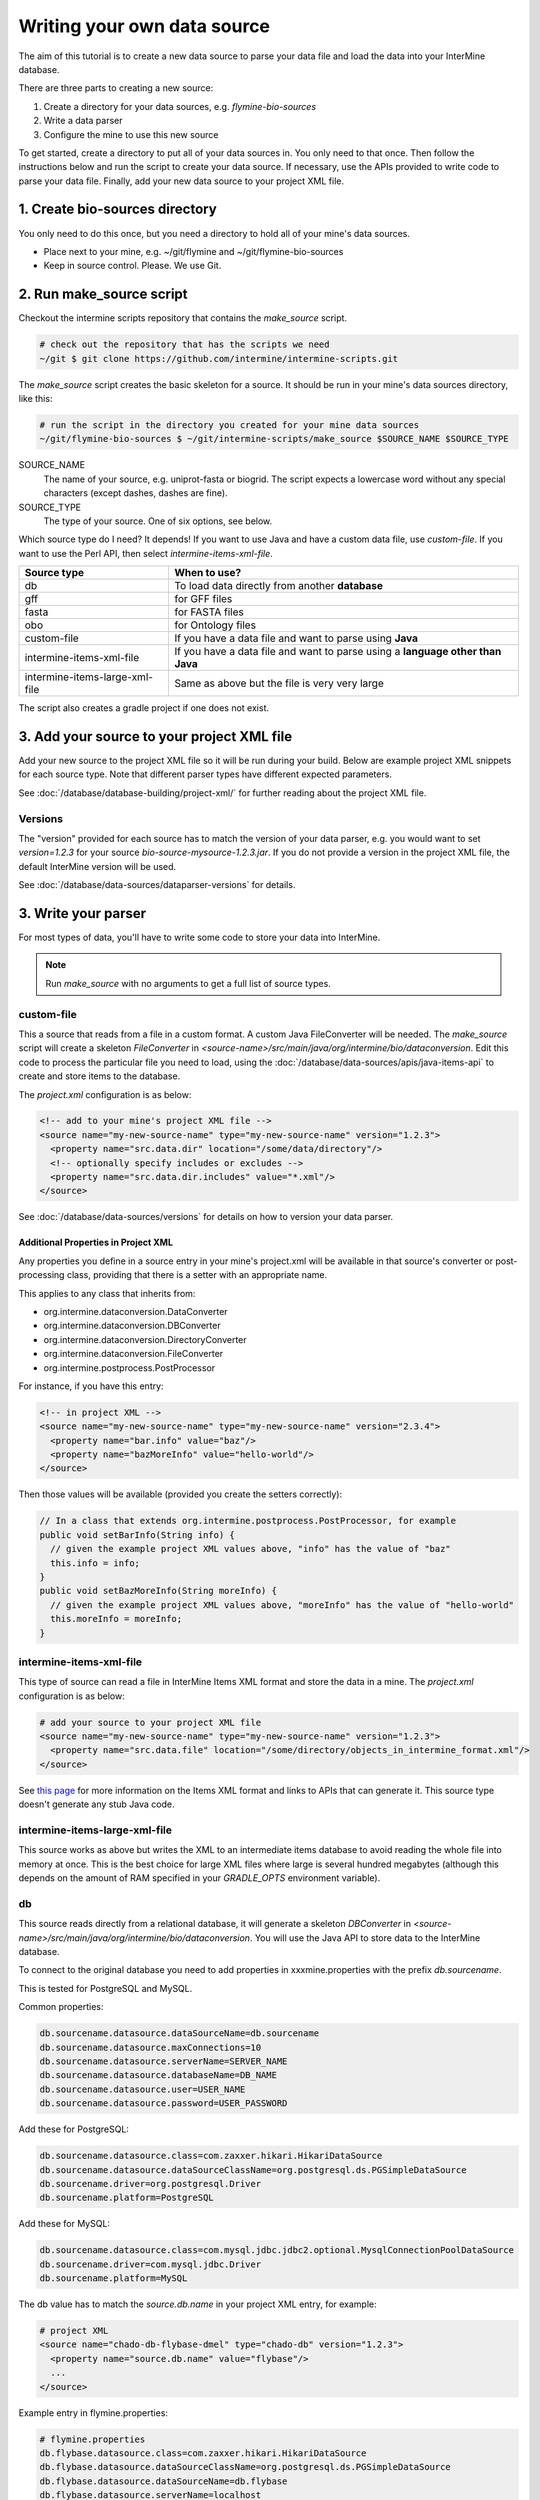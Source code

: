 Writing your own data source
================================

The aim of this tutorial is to create a new data source to parse your data file and load the data into your InterMine database.

There are three parts to creating a new source:

1. Create a directory for your data sources, e.g. `flymine-bio-sources`  
2. Write a data parser
3. Configure the mine to use this new source

To get started, create a directory to put all of your data sources in. You only need to that once. Then follow the instructions below and run the script to create your data source. If necessary, use the APIs provided to write code to parse your data file. Finally, add your new data source to your project XML file. 

1. Create bio-sources directory
----------------------------------

You only need to do this once, but you need a directory to hold all of your mine's data sources. 

* Place next to your mine, e.g. ~/git/flymine and ~/git/flymine-bio-sources
* Keep in source control. Please. We use Git.

2. Run make_source script
--------------------------

Checkout the intermine scripts repository that contains the `make_source` script.

.. code-block:: bash
  
  # check out the repository that has the scripts we need
  ~/git $ git clone https://github.com/intermine/intermine-scripts.git

The `make_source` script creates the basic skeleton for a source. It should be run in your mine's data sources directory, like this:

.. code-block:: bash

  # run the script in the directory you created for your mine data sources
  ~/git/flymine-bio-sources $ ~/git/intermine-scripts/make_source $SOURCE_NAME $SOURCE_TYPE

SOURCE_NAME
  The name of your source, e.g. uniprot-fasta or biogrid. The script expects a lowercase word without any special characters (except dashes, dashes are fine).

SOURCE_TYPE
  The type of your source. One of six options, see below.

Which source type do I need? It depends! If you want to use Java and have a custom data file, use `custom-file`. If you want to use the Perl API, then select `intermine-items-xml-file`.

=============================== ===============================================================================
Source type                     When to use?
=============================== ===============================================================================
db                              To load data directly from another **database**
gff                             for GFF files
fasta                           for FASTA files
obo                             for Ontology files
custom-file                     If you have a data file and want to parse using **Java**
intermine-items-xml-file        If you have a data file and want to parse using a **language other than Java**
intermine-items-large-xml-file  Same as above but the file is very very large
=============================== ===============================================================================

The script also creates a gradle project if one does not exist.

3. Add your source to your project XML file
----------------------------------------------------

Add your new source to the project XML file so it will be run during your build. Below are example project XML snippets for each source type. Note that different parser types have different expected parameters.

See :doc:`/database/database-building/project-xml/` for further reading about the project XML file.

Versions
~~~~~~~~~~~

The "version" provided for each source has to match the version of your data parser, e.g. you would want to set `version=1.2.3` for your source `bio-source-mysource-1.2.3.jar`. If you do not provide a version in the project XML file, the default InterMine version will be used.

See :doc:`/database/data-sources/dataparser-versions` for details.


3. Write your parser
----------------------------------------------------

For most types of data, you'll have to write some code to store your data into InterMine.

.. note::

  Run `make_source` with no arguments to get a full list of source types.

custom-file
~~~~~~~~~~~~~~~~~~~~~~~~~~~~~~~~~

This a source that reads from a file in a custom format. A custom Java FileConverter will be needed. The `make_source` script will create a skeleton `FileConverter` in `<source-name>/src/main/java/org/intermine/bio/dataconversion`. Edit this code to process the particular file you need to load, using the :doc:`/database/data-sources/apis/java-items-api` to create and store items to the database.

The `project.xml` configuration is as below:

.. code-block:: xml

    <!-- add to your mine's project XML file -->
    <source name="my-new-source-name" type="my-new-source-name" version="1.2.3">
      <property name="src.data.dir" location="/some/data/directory"/>
      <!-- optionally specify includes or excludes -->
      <property name="src.data.dir.includes" value="*.xml"/>
    </source>

See :doc:`/database/data-sources/versions` for details on how to version your data parser.

Additional Properties in Project XML
^^^^^^^^^^^^^^^^^^^^^^^^^^^^^^^^^^^^^^^^^^

Any properties you define in a source entry in your mine's project.xml will be available in that source's converter or post-processing class, providing that there is a setter with an appropriate name.

This applies to any class that inherits from:

* org.intermine.dataconversion.DataConverter
* org.intermine.dataconversion.DBConverter
* org.intermine.dataconversion.DirectoryConverter
* org.intermine.dataconversion.FileConverter
* org.intermine.postprocess.PostProcessor

For instance, if you have this entry:

.. code-block:: xml

    <!-- in project XML -->
    <source name="my-new-source-name" type="my-new-source-name" version="2.3.4">
      <property name="bar.info" value="baz"/>
      <property name="bazMoreInfo" value="hello-world"/>
    </source>

Then those values will be available (provided you create the setters correctly):

.. code-block:: java

  // In a class that extends org.intermine.postprocess.PostProcessor, for example
  public void setBarInfo(String info) {
    // given the example project XML values above, "info" has the value of "baz"
    this.info = info;
  }
  public void setBazMoreInfo(String moreInfo) {
    // given the example project XML values above, "moreInfo" has the value of "hello-world"
    this.moreInfo = moreInfo;
  }

intermine-items-xml-file
~~~~~~~~~~~~~~~~~~~~~~~~~~~~~~~~~

This type of source can read a file in InterMine Items XML format and store the data in a mine.  The `project.xml` configuration is as below:

.. code-block:: xml

    # add your source to your project XML file
    <source name="my-new-source-name" type="my-new-source-name" version="1.2.3">
      <property name="src.data.file" location="/some/directory/objects_in_intermine_format.xml"/>
    </source>

See `this page <../apis/index.html>`_ for more information on the Items XML format and links to APIs that can generate it. This source type doesn't generate any stub Java code.

intermine-items-large-xml-file
~~~~~~~~~~~~~~~~~~~~~~~~~~~~~~~~~

This source works as above but writes the XML to an intermediate items database to avoid reading the whole file into memory at once. This is the best choice for large XML files where large is several hundred megabytes (although this depends on the amount of RAM specified in your `GRADLE_OPTS` environment variable).  

db
~~~~~~~~~~~~~~~~~~~~~~~~~~~~~~~~~

This source reads directly from a relational database, it will generate a skeleton `DBConverter` in `<source-name>/src/main/java/org/intermine/bio/dataconversion`. You will use the Java API to store data to the InterMine database.

To connect to the original database you need to add properties in xxxmine.properties with the prefix `db.sourcename`. 

This is tested for PostgreSQL and MySQL.

Common properties:

.. code-block:: xml

  db.sourcename.datasource.dataSourceName=db.sourcename
  db.sourcename.datasource.maxConnections=10
  db.sourcename.datasource.serverName=SERVER_NAME
  db.sourcename.datasource.databaseName=DB_NAME
  db.sourcename.datasource.user=USER_NAME
  db.sourcename.datasource.password=USER_PASSWORD

Add these for PostgreSQL:

.. code-block:: xml

  db.sourcename.datasource.class=com.zaxxer.hikari.HikariDataSource
  db.sourcename.datasource.dataSourceClassName=org.postgresql.ds.PGSimpleDataSource
  db.sourcename.driver=org.postgresql.Driver
  db.sourcename.platform=PostgreSQL

Add these for MySQL:

.. code-block:: xml

  db.sourcename.datasource.class=com.mysql.jdbc.jdbc2.optional.MysqlConnectionPoolDataSource
  db.sourcename.driver=com.mysql.jdbc.Driver
  db.sourcename.platform=MySQL

The db value has to match the `source.db.name` in your project XML entry, for example:

.. code-block:: xml

    # project XML
    <source name="chado-db-flybase-dmel" type="chado-db" version="1.2.3">
      <property name="source.db.name" value="flybase"/>
      ...
    </source>


Example entry in flymine.properties:


.. code-block:: properties

  # flymine.properties
  db.flybase.datasource.class=com.zaxxer.hikari.HikariDataSource
  db.flybase.datasource.dataSourceClassName=org.postgresql.ds.PGSimpleDataSource
  db.flybase.datasource.dataSourceName=db.flybase
  db.flybase.datasource.serverName=localhost
  db.flybase.datasource.databaseName=FB2011_01
  db.flybase.datasource.user=USERNAME
  db.flybase.datasource.password=SECRET
  db.flybase.datasource.maxConnections=10
  db.flybase.driver=org.postgresql.Driver
  db.flybase.platform=PostgreSQL

GFF3
~~~~~~~~~~~~~~~~~~~~~~~~~~~~~~~~~

Create a gff source to load genome annotation in GFF3 format. This creates an empty `GFF3RecordHandler` in `<source-name>/src/main/java/org/intermine/bio/dataconversion`. The source will work without any changes but you can edit the `GFF3RecordHandler` to read specific attributes from the last column of the GFF3 file. See the InterMine tutorial and :doc:`/database/data-sources/library/gff/` for more information on integrating GFF3.

FASTA
~~~~~~~~~~~~~~~~~~~~~~~~~~~~~~~~~

Create a fasta source to load sequence data in FASTA format. This creates an empty `*FastaConverter.java` file in `<source-name>/src/main/java/org/intermine/bio/dataconversion`. The source will work without any changes but you can edit the `*FastaConverter.java` to read specific attributes from the fasta file. See the InterMine tutorial and :doc:`/database/data-sources/library/fasta/` for more information on integrating FASTA.

OBO
~~~~~~~~~~~~~~~~~~~~~~~~~~~~~~~~~

Create a obo source to load ontology in OBO format.

.. code-block:: xml

    # an example OBO entry
    <source name="go" type="go">
      <property name="src.data.file" location="/data/go/go.obo" version="1.2.3"/>
    </source>

You don't need to write any code to parse the OBO file, the ontology terms are created automatically.

4. Update the Additions file 
----------------------------------

Update the file in the `src/main/resources` directory called `new-source_additions.xml`. This file details any extensions needed to the data model to store data from this source, everything else is automatically generated from the model description so this is all we need to do to add to the model. The file is in the same format as a complete Model description.

To add to an existing class the contents should be similar to the example code below. The class name is a class already in the model, the attribute name is the name of the new field to be added and the type describes the type of data to be stored. In the example the `Protein` class will be extended to include a new attribute called `extraData` which will hold data as a string.   

.. code-block:: xml

  <?xml version="1.0"?>
  <classes>
    <class name="Protein>" is-interface="true">
      <attribute name="extraData" type="java.lang.String"/>   
    </class>
  </classes>

To create a new class the `new-source_additions.xml` file should include contents similar to the example below:

.. code-block:: xml

  <?xml version="1.0"?>
  <classes>
    <class name="NewFeature" extends="SequenceFeature" is-interface="true">
      <attribute name="identifier" type="java.lang.String"/>  
      <attribute name="confidence" type="java.lang.Double"/>
    </class>
  </classes>

The extends clause is optional and is used to inherit (include all the attributes of) an existing class, in this case we extend `SequenceFeature`, an InterMine class that represents any genome feature. `is-interface` should always be set to true. The attribute lines as before define the names and types of data to be stored. A new class will be created with the name `NewFeature` that extends `SequenceFeature`. 

To cross reference this with another class, similar XML should be used as the example below:

.. code-block:: xml

  <class name="NewFeature" extends="SequenceFeature" is-interface="true">
    <reference name="protein" referenced-type="Protein" reverse-reference="features"/>
  </class>

In the example above the we create a link from NewFeature to the Protein class via the reference named protein. To complete the link a reverse reference may be added to Protein to point back at the NewFeature, this is optional - the reference could be one-way.  Here we define a collection called features, this means that for every NewFeature that references a Protein, that protein will include it in its features collection.  Note that as this is a collection a Protein can link to multiple NewFeatures but NewFeature.protein is a reference so each can only link to one Protein.  

The reverse entry needs to be added to Protein (still in the same file):

.. code-block:: xml

  <class name="Protein" is-interface="true">
    <collection name="features"  referenced-type="NewFeature" reverse-reference="protein"/>
  </class>

The final additions XML should look like:

.. code-block:: xml

  <?xml version="1.0"?>
  <classes>
    <class name="Protein>" is-interface="true">
      <attribute name="extraData" type="java.lang.String"/> 
      <collection name="features"  referenced-type="NewFeature" reverse-reference="protein"/>  
    </class>
    <class name="NewFeature" extends="SequenceFeature" is-interface="true">
      <attribute name="identifier" type="java.lang.String"/>  
      <attribute name="confidence" type="java.lang.Double"/>
      <reference name="protein" referenced-type="Protein" reverse-reference="features"/>
    </class>
  </classes>

If all the data you wish to load is already modelled in InterMine then you don't need an additions file. See :doc:`/data-model/model/` for details.

Global Additions File
~~~~~~~~~~~~~~~~~~~~~~~~~

If you don't want to create an additions file for each of your mine's data sources, you can also create a "global" additions file. See the "Global Additions File" section of :doc:`/database/database-building/model-merging/` for details on how to set this parameter.

5. Update Keys file
-----------------------

Within the `src/main/resources` directory is a file called `new-source_keys.properties`. Here we can define primary keys that will be used to integrate data from this source with any exiting objects in the database. We want to integrate genes by their `primaryIdentifier` attribute so we define that this source should use the key:

.. code-block:: properties

  # new-source_keys.properties
  Gene.key_primaryidentifier=primaryIdentifier

See :doc:`/database/database-building/model-merging/`

6. Build your JAR and put on the classpath
----------------------------------------------

Now your code is ready, compile it, build a JAR and put on the classpath with this command:

.. code-block:: bash

  ./gradlew install

See the "Version" section above for how to properly version your JAR.

.. note::

  This JAR is now on your classpath. If you make changes, you will want to run this command again.
  
7. Run a build and load your data!
----------------------------------------------

Once you've updated the config files, and written your parser (if necessary), create the database as usual. The source should now be included when building the mine.

.. code-block:: bash

  ./gradlew builddb

.. note::

  Run the `clean` task before `builddb` when changing the model. `clean` removes the `build` directory which is the location of the data model. If you don't, you won't see your new data model changes!


It's also recommended that you write a unit test for your source. It saves time!

.. index:: writing a custom data source, custom data source
